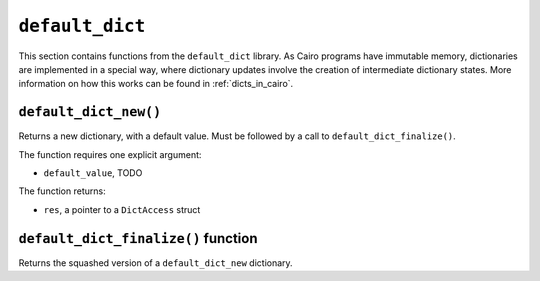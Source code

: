 
``default_dict``
----------------

This section contains functions from the ``default_dict`` library.
As Cairo programs have immutable memory, dictionaries are implemented in a special way,
where dictionary updates involve the creation of intermediate dictionary states.
More information on how this works can be found in :ref:`dicts_in_cairo`.

``default_dict_new()``
**********************

Returns a new dictionary, with a default value. Must be followed by a call to
``default_dict_finalize()``.

The function requires one explicit argument:

-   ``default_value``, TODO

The function returns:

-   ``res``, a pointer to a ``DictAccess`` struct

.. tested-code:: cairo library_default_dict_new

    from starkware.cairo.common.default_dict import default_dict_new

    let new_dictionary = default_dict_new(value: felt)

``default_dict_finalize()`` function
************************************

Returns the squashed version of a ``default_dict_new`` dictionary.

.. tested-code:: cairo library_default_dict_finalize

    from starkware.cairo.common.default_dict import default_dict_finalize

    let finalized_dictionary = default_dict_finalize(new_dictionary)
